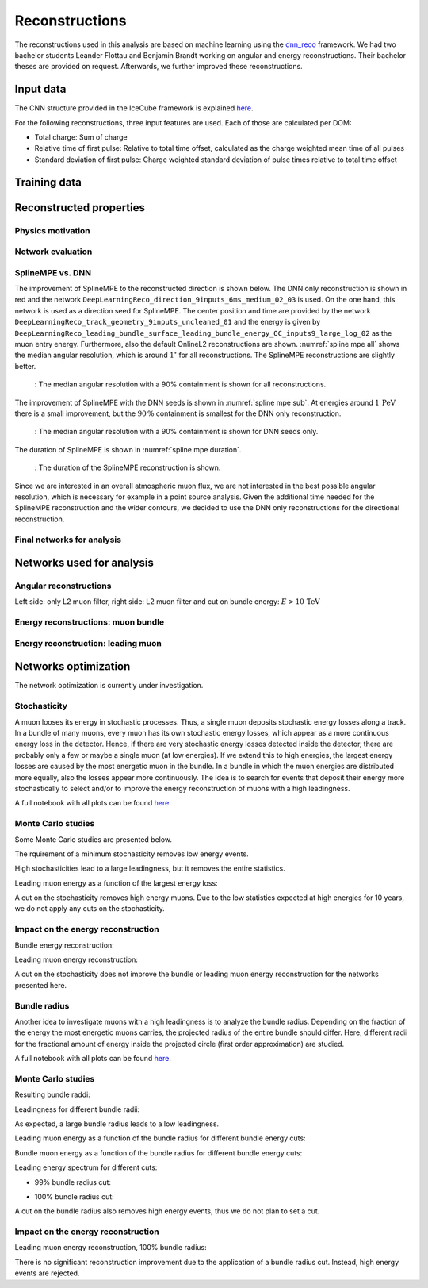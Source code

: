 Reconstructions 
###############

The reconstructions used in this analysis are based on machine learning using the `dnn_reco <https://github.com/icecube/dnn_reco>`_ framework.
We had two bachelor students Leander Flottau and Benjamin Brandt working on angular and 
energy reconstructions. Their bachelor theses are provided on request. Afterwards, we further improved these reconstructions. 

Input data 
++++++++++

The CNN structure provided in the IceCube framework is explained `here <https://iopscience.iop.org/article/10.1088/1748-0221/16/07/P07041>`_.

.. image:: images/dnn_input_cnn_paper.png

For the following reconstructions, three input features are used. Each of those are calculated per DOM:

* Total charge: Sum of charge 

* Relative time of first pulse: Relative to total time offset, calculated as the charge weighted mean time of all pulses

* Standard deviation of first pulse: Charge weighted standard deviation of pulse times relative to total time offset



Training data 
+++++++++++++

Reconstructed properties 
++++++++++++++++++++++++ 

Physics motivation
------------------

Network evaluation 
------------------ 

SplineMPE vs. DNN 
----------------- 

The improvement of SplineMPE to the reconstructed direction is shown below. The DNN only reconstruction is shown 
in red and the network ``DeepLearningReco_direction_9inputs_6ms_medium_02_03`` is used. On the one hand, 
this network is used as a direction seed for SplineMPE. The center position and time are provided by the network 
``DeepLearningReco_track_geometry_9inputs_uncleaned_01`` and the energy is given by 
``DeepLearningReco_leading_bundle_surface_leading_bundle_energy_OC_inputs9_large_log_02`` as the muon entry energy.
Furthermore, also the default OnlineL2 reconstructions are shown. :numref:`spline mpe all` shows the median angular resolution, 
which is around :math:`1^\circ` for all reconstructions. The SplineMPE reconstructions are slightly better.

.. _spline mpe all:
.. figure:: images/plots/evaluate_SplineMPE/angular_resolution_all.pdf 
    :scale: 49%

    : The median angular resolution with a 90% containment is shown for all reconstructions.


The improvement of SplineMPE with the DNN seeds is shown in :numref:`spline mpe sub`. At energies around :math:`1\,\mathrm{PeV}` there 
is a small improvement, but the :math:`90\,\%` containment is smallest for the DNN only reconstruction.

.. _spline mpe sub:
.. figure:: images/plots/evaluate_SplineMPE/angular_resolution_sub.pdf 
    :scale: 49%

    : The median angular resolution with a 90% containment is shown for DNN seeds only.


The duration of SplineMPE is shown in :numref:`spline mpe duration`. 

.. _spline mpe duration:
.. figure:: images/plots/evaluate_SplineMPE/duration_spline_mpe.pdf
    :scale: 49%

    : The duration of the SplineMPE reconstruction is shown.

Since we are interested in an overall atmospheric muon flux, we are not interested in the best possible angular resolution, 
which is necessary for example in a point source analysis. Given the additional time needed for the SplineMPE reconstruction
and the wider contours, we decided to use the DNN only reconstructions for the directional reconstruction.

Final networks for analysis
--------------------------- 














Networks used for analysis 
++++++++++++++++++++++++++

Angular reconstructions 
-----------------------
.. image:: images/plots/data_mc/DeepLearningReco_direction_big_PrimaryAzimuth.pdf

.. image:: images/plots/data_mc/DeepLearningReco_direction_big_PrimaryZenith.pdf

.. image:: images/plots/data_mc/DeepLearningReco_direction_big_PrimaryZenith_angle_deviation.pdf 

Left side: only L2 muon filter, right side: L2 muon filter and cut on bundle energy: :math:`E > 10\,\mathrm{TeV}`

.. image:: images/plots/data_mc/zenith.pdf 
    :width: 49% 

.. image:: images/plots/data_mc/zenith_cut_1e4.pdf 
    :width: 49%


Energy reconstructions: muon bundle 
-----------------------------------
.. image:: images/plots/data_mc/DeepLearningReco_exported_model_PromptMu_L2_energy_bundle_energy_at_entry.pdf

.. image:: images/plots/data_mc/bundle_energy.pdf

Energy reconstruction: leading muon 
-----------------------------------
.. image:: images/plots/data_mc/DeepLearningReco_exported_model_PromptMu_L2_energy_entry_energy.pdf

.. image:: images/plots/data_mc/leading_energy.pdf


Networks optimization 
+++++++++++++++++++++

The network optimization is currently under investigation.

Stochasticity 
-------------

A muon looses its energy in stochastic processes. Thus, a single muon deposits stochastic energy losses along a track. In a bundle of many muons, every muon has its own stochastic energy losses, which 
appear as a more continuous energy loss in the detector. Hence, if there are very stochastic energy losses detected inside the detector, there are probably only a few or maybe a single muon (at low energies). 
If we extend this to high energies, the largest energy losses are caused by the most energetic muon in the bundle. In a bundle in which the muon energies are distributed more equally, also the losses 
appear more continuously. The idea is to search for events that deposit their energy more stochastically to select and/or to improve the energy reconstruction of muons with a high leadingness. 

A full notebook with all plots can be found `here <https://github.com/icecube/dnn_selections/blob/AnalysisPipeline/notebooks/atmospheric_muon_leading/selection_performance/stochasticity_check.py.ipynb>`_.

Monte Carlo studies
-------------------

Some Monte Carlo studies are presented below. 

The rquirement of a minimum stochasticity removes low energy events. 

.. image:: images/plots/stochasticity_check/MCLabelsLeadingMuons_bundle_stochasticity_vs_MCLabelsLeadingMuons_entry_energy.pdf

High stochasticities lead to a large leadingness, but it removes the entire statistics.

.. image:: images/plots/stochasticity_check/MCLabelsLeadingMuons_bundle_stochasticity_vs_MCLabelsLeadingMuons_leading_energy_rel_entry_bundle_energy_cuts_larger_bins_no_logscale.pdf

.. image:: images/plots/stochasticity_check/MCLabelsLeadingMuons_bundle_stochasticity_area_above_vs_MCLabelsLeadingMuons_leading_energy_rel_entry_bundle_energy_cuts_larger_bins_no_logscale.pdf

.. image:: images/plots/stochasticity_check/MCLabelsLeadingMuons_bundle_stochasticity_area_below_vs_MCLabelsLeadingMuons_leading_energy_rel_entry_bundle_energy_cuts_larger_bins_no_logscale.pdf

.. image:: images/plots/stochasticity_check/MCLabelsLeadingMuons_bundle_stochasticity_distance_00_vs_MCLabelsLeadingMuons_leading_energy_rel_entry_bundle_energy_cuts_larger_bins_no_logscale.pdf

.. image:: images/plots/stochasticity_check/MCLabelsLeadingMuons_bundle_stochasticity_distance_01_vs_MCLabelsLeadingMuons_leading_energy_rel_entry_bundle_energy_cuts_larger_bins_no_logscale.pdf

.. image:: images/plots/stochasticity_check/MCLabelsLeadingMuons_bundle_stochasticity_distance_02_vs_MCLabelsLeadingMuons_leading_energy_rel_entry_bundle_energy_cuts_larger_bins_no_logscale.pdf

.. image:: images/plots/stochasticity_check/MCLabelsLeadingMuons_bundle_stochasticity_energy_00_vs_MCLabelsLeadingMuons_leading_energy_rel_entry_bundle_energy_cuts_larger_bins_no_logscale.pdf

.. image:: images/plots/stochasticity_check/MCLabelsLeadingMuons_bundle_stochasticity_energy_01_vs_MCLabelsLeadingMuons_leading_energy_rel_entry_bundle_energy_cuts_larger_bins_no_logscale.pdf

.. image:: images/plots/stochasticity_check/MCLabelsLeadingMuons_bundle_stochasticity_energy_02_vs_MCLabelsLeadingMuons_leading_energy_rel_entry_bundle_energy_cuts_larger_bins_no_logscale.pdf

Leading muon energy as a function of the largest energy loss: 

.. image:: images/plots/stochasticity_check/MCLabelsLeadingMuons_bundle_stochasticity_energy_00_vs_MCLabelsLeadingMuons_entry_energy.pdf


A cut on the stochasticity removes high energy muons. Due to the low statistics expected at high energies for 10 years, 
we do not apply any cuts on the stochasticity.

.. image:: images/plots/stochasticity_check/bundle_muon_energy_spectrum_stochasticity_cuts.pdf

Impact on the energy reconstruction
-----------------------------------

Bundle energy reconstruction:

.. image:: images/plots/stochasticity_check_reco_bundle_radius/bundleE_DeepLearningReco_exported_model_PromptMu_L2_energy_stoch_cut_lower.pdf

.. image:: images/plots/stochasticity_check_reco_bundle_radius/bundleE_DeepLearningReco_exported_model_PromptMu_L2_energy_stoch_cut_higher.pdf

Leading muon energy reconstruction:

.. image:: images/plots/stochasticity_check_reco_bundle_radius/leadingE_DeepLearningReco_exported_model_PromptMu_L2_energy_stoch_cut_lower.pdf

.. image:: images/plots/stochasticity_check_reco_bundle_radius/leadingE_DeepLearningReco_exported_model_PromptMu_L2_energy_stoch_cut_higher.pdf

A cut on the stochasticity does not improve the bundle or leading muon energy reconstruction for the networks presented here. 


Bundle radius 
-------------

Another idea to investigate muons with a high leadingness is to analyze the bundle radius. Depending on the fraction of the energy the most energetic muons carries, the projected radius of the 
entire bundle should differ. Here, different radii for the fractional amount of energy inside the projected circle (first order approximation) are studied. 

A full notebook with all plots can be found `here <https://github.com/icecube/dnn_selections/blob/AnalysisPipeline/notebooks/atmospheric_muon_leading/selection_performance/stochasticity_check_reco_bundle_radius.ipynb>`_.

Monte Carlo studies
-------------------

Resulting bundle raddi:

.. image:: images/plots/stochasticity_check_reco_bundle_radius/bundle_radius_scale_2.pdf

Leadingness for different bundle radii:

.. image:: images/plots/stochasticity_check_reco_bundle_radius/bundle_radius_radius_quantile_0.500_leadingness_bundle_energy_cut_no_logscale.pdf 

.. image:: images/plots/stochasticity_check_reco_bundle_radius/bundle_radius_radius_quantile_0.800_leadingness_bundle_energy_cut_no_logscale.pdf

.. image:: images/plots/stochasticity_check_reco_bundle_radius/bundle_radius_radius_quantile_0.900_leadingness_bundle_energy_cut_no_logscale.pdf

.. image:: images/plots/stochasticity_check_reco_bundle_radius/bundle_radius_radius_quantile_0.950_leadingness_bundle_energy_cut_no_logscale.pdf

.. image:: images/plots/stochasticity_check_reco_bundle_radius/bundle_radius_radius_quantile_0.990_leadingness_bundle_energy_cut_no_logscale.pdf

.. image:: images/plots/stochasticity_check_reco_bundle_radius/bundle_radius_radius_quantile_1.000_leadingness_bundle_energy_cut_no_logscale.pdf

As expected, a large bundle radius leads to a low leadingness. 

Leading muon energy as a function of the bundle radius for different bundle energy cuts:

.. image:: images/plots/stochasticity_check_reco_bundle_radius/bundle_radius_radius_quantile_1.000_bundleE_bundle_energy_cut.pdf

Bundle muon energy as a function of the bundle radius for different bundle energy cuts:

.. image:: images/plots/stochasticity_check_reco_bundle_radius/bundle_radius_radius_quantile_1.000_leadingE_bundle_energy_cut.pdf

Leading energy spectrum for different cuts:

* 99% bundle radius cut:

.. image:: images/plots/stochasticity_check_reco_bundle_radius/leadingE_radius_0.990_cut_prompt.pdf

* 100% bundle radius cut:

.. image:: images/plots/stochasticity_check_reco_bundle_radius/leadingE_radius_1.000_cut_prompt.pdf

A cut on the bundle radius also removes high energy events, thus we do not plan to set a cut.


Impact on the energy reconstruction
-----------------------------------

Leading muon energy reconstruction, 100% bundle radius:

.. image:: images/plots/stochasticity_check_reco_bundle_radius/bundle_radius_radius_quantile_1.000_leadingE_DeepLearningReco_exported_model_PromptMu_L2_energy_radius_cut.pdf

There is no significant reconstruction improvement due to the application of a bundle radius cut. Instead, high energy 
events are rejected.